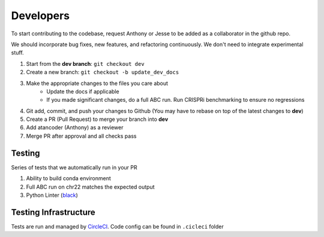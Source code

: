 Developers
==========

To start contributing to the codebase, request Anthony or Jesse to be added as 
a collaborator in the github repo.

We should incorporate bug fixes, new features, and refactoring 
continuously. We don't need to integrate experimental stuff. 

1. Start from the **dev branch**: ``git checkout dev``
2. Create a new branch: ``git checkout -b update_dev_docs``
3. Make the appropriate changes to the files you care about
	- Update the docs if applicable
	- If you made significant changes, do a full ABC run. Run CRISPRi benchmarking to ensure no regressions
4. Git add, commit, and push your changes to Github (You may have to rebase on top of the latest changes to **dev**)
5. Create a PR (Pull Request) to merge your branch into **dev**
6. Add atancoder (Anthony) as a reviewer
7. Merge PR after approval and all checks pass


Testing
-------

Series of tests that we automatically run in your PR

#. Ability to build conda environment
#. Full ABC run on chr22 matches the expected output
#. Python Linter (`black <https://pypi.org/project/black/>`_)

Testing Infrastructure
----------------------

Tests are run and managed by `CircleCI <https://app.circleci.com/pipelines/github/broadinstitute>`_. Code config can be found in ``.cicleci`` folder